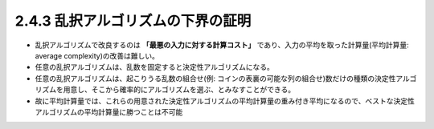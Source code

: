 

2.4.3 乱択アルゴリズムの下界の証明
-----------------------------------------------------------------
* 乱択アルゴリズムで改良するのは **「最悪の入力に対する計算コスト」** であり、入力の平均を取った計算量(平均計算量: average complexity)の改善は難しい。
* 任意の乱択アルゴリズムは、乱数を固定すると決定性アルゴリズムになる。
* 任意の乱択アルゴリズムは、起こりうる乱数の組合せ(例: コインの表裏の可能な列の組合せ)数だけの種類の決定性アルゴリズムを用意し、そこから確率的にアルゴリズムを選ぶ、とみなすことができる。
* 故に平均計算量では、これらの用意された決定性アルゴリズムの平均計算量の重み付き平均になるので、ベストな決定性アルゴリズムの平均計算量に勝つことは不可能

